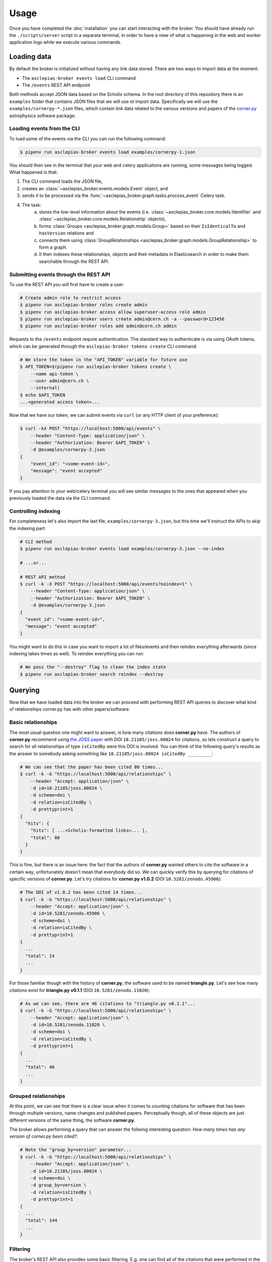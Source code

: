 ..
    Copyright (C) 2018 CERN.

    Asclepias Broker is free software; you can redistribute it and/or modify it
    under the terms of the MIT License; see LICENSE file for more details.

Usage
=====

Once you have completed the :doc:`installation` you can start interacting with
the broker. You should have already run the ``./scripts/server`` script in a
separate terminal, in order to have a view of what is happening in the web and
worker application logs while we execute various commands.

Loading data
------------

By default the broker is initialized without having any link data stored. There
are two ways to import data at the moment:

* The ``asclepias-broker events load`` CLI command
* The ``/events`` REST API endpoint

Both methods accept JSON data based on the Scholix schema. In the root
directory of this repository there is an ``examples`` folder that contains JSON
files that we will use ot import data. Specifically we will use the
``examples/cornerpy-*.json`` files, which contain link data related to the
various versions and papers of the `corner.py <https://corner.readthedocs.io>`_
astrophysics software package.

Loading events from the CLI
~~~~~~~~~~~~~~~~~~~~~~~~~~~

To load some of the events via the CLI you can run the following command:

.. code-block:: shell

    $ pipenv run asclepias-broker events load examples/cornerpy-1.json

You should then see in the terminal that your web and celery applications are
running, some messages being logged. What happened is that:

1. The CLI command loads the JSON file,
2. creates an :class:`~asclepias_broker.events.models.Event` object, and
3. sends it to be processed via the
   :func:`~asclepias_broker.graph.tasks.process_event` Celery task.
4. The task:
    a. stores the low-level information about the events (i.e.
       :class:`~asclepias_broker.core.models.Identifier` and
       :class:`~asclepias_broker.core.models.Relationship` objects),
    b. forms :class:`Groups <asclepias_broker.graph.models.Group>` based on
       their ``IsIdenticalTo`` and ``hasVersion`` relations and
    c. connects them using
       :class:`GroupRelationships <asclepias_broker.graph.models.GroupRelationship>`
       to form a graph.
    d. It then indexes these relationships, objects and their metadata in
       Elasticsearch in order to make them searchable through the REST API.

Submitting events through the REST API
~~~~~~~~~~~~~~~~~~~~~~~~~~~~~~~~~~~~~~

To use the REST API you will first have to create a user.

.. code-block:: shell

    # Create admin role to restrict access
    $ pipenv run asclepias-broker roles create admin
    $ pipenv run asclepias-broker access allow superuser-access role admin
    $ pipenv run asclepias-broker users create admin@cern.ch -a --password=123456
    $ pipenv run asclepias-broker roles add admin@cern.ch admin

Requests to the ``/events`` endpoint require authentication. The standard way
to authenticate is via using OAuth tokens, which can be generated through the
``asclepias-broker tokens create`` CLI command:

.. code-block:: shell

    # We store the token in the "API_TOKEN" variable for future use
    $ API_TOKEN=$(pipenv run asclepias-broker tokens create \
        --name api-token \
        --user admin@cern.ch \
        --internal)
    $ echo $API_TOKEN
    ...<generated access token>...

Now that we have our token, we can submit events via ``curl`` (or any HTTP
client of your preference):

.. code-block:: shell

    $ curl -kX POST "https://localhost:5000/api/events" \
        --header "Content-Type: application/json" \
        --header "Authorization: Bearer $API_TOKEN" \
        -d @examples/cornerpy-2.json
    {
        "event_id": "<some-event-id>",
        "message": "event accepted"
    }

If you pay attention to your web/celery terminal you will see similar messages
to the ones that appeared when you previously loaded the data via the CLI
command.

Controlling indexing
~~~~~~~~~~~~~~~~~~~~

For completeness let's also import the last file, ``examples/cornerpy-3.json``,
but this time we'll instruct the APIs to skip the indexing part:

.. code-block:: shell

    # CLI method
    $ pipenv run asclepias-broker events load examples/cornerpy-3.json --no-index

    # ...or...

    # REST API method
    $ curl -k -X POST "https://localhost:5000/api/events?noindex=1" \
        --header "Content-Type: application/json" \
        --header "Authorization: Bearer $API_TOKEN" \
        -d @examples/cornerpy-3.json
    {
      "event_id": "<some-event-id>",
      "message": "event accepted"
    }

You might want to do this in case you want to import a lot of files/events and
then reindex everything afterwards (since indexing takes times as well). To
reindex everything you can run:

.. code-block:: shell

    # We pass the "--destroy" flag to clean the index state
    $ pipenv run asclepias-broker search reindex --destroy

Querying
--------

Now that we have loaded data into the broker we can proceed with performing
REST API queries to discover what kind of relationships corner.py has with
other papers/software.

Basic relationships
~~~~~~~~~~~~~~~~~~~

The most usual question one might want to answer, is how many citations does
**corner.py** have. The authors of **corner.py** recommend using `the JOSS
paper <http://dx.doi.org/10.21105/joss.00024>`_ with DOI
``10.21105/joss.00024`` for citations, so lets construct a query to search for
all relationships of type ``isCitedBy`` were this DOI is involved. You can
think of the following query's results as the answer to somebody asking
something like ``10.21105/joss.00024 isCitedBy _________``:

.. code-block:: shell

    # We can see that the paper has been cited 80 times...
    $ curl -k -G "https://localhost:5000/api/relationships" \
        --header "Accept: application/json" \
        -d id=10.21105/joss.00024 \
        -d scheme=doi \
        -d relation=isCitedBy \
        -d prettyprint=1
    {
      "hits": {
        "hits": [ ...<Scholix-formatted links>... ],
        "total": 80
      }
    }

This is fine, but there is an issue here: the fact that the authors of
**corner.py** wanted others to cite the software in a certain way,
unfortunately doesn't mean that everybody did so. We can quickly verify this by
querying for citations of specific versions of **corner.py**. Let's try
citations for **corner.py v1.0.2** (DOI ``10.5281/zenodo.45906``):

.. code-block:: shell

    # The DOI of v1.0.2 has been cited 14 times...
    $ curl -k -G "https://localhost:5000/api/relationships" \
        --header "Accept: application/json" \
        -d id=10.5281/zenodo.45906 \
        -d scheme=doi \
        -d relation=isCitedBy \
        -d prettyprint=1
    {
      ...
      "total": 14
      ...
    }

For those familiar though with the history of **corner.py**, the software used
to be named **triangle.py**. Let's see how many citations exist for
**triangle.py v0.1.1** (DOI ``10.5281/zenodo.11020``):

.. code-block:: shell

    # As we can see, there are 46 citations to "triangle.py v0.1.1"...
    $ curl -k -G "https://localhost:5000/api/relationships" \
        --header "Accept: application/json" \
        -d id=10.5281/zenodo.11020 \
        -d scheme=doi \
        -d relation=isCitedBy \
        -d prettyprint=1
    {
      ...
      "total": 46
      ...
    }

Grouped relationships
~~~~~~~~~~~~~~~~~~~~~

At this point, we can see that there is a clear issue when it comes to counting
citations for software that has been through multiple versions, name changes
and published papers. Perceptually though, all of these objects are just
different versions of the same thing, the software **corner.py**.

The broker allows performing a query that can answer the follwing interesting
question: *How many times has any version of corner.py been cited?*:

.. code-block:: shell

    # Note the "group_by=version" parameter...
    $ curl -k -G "https://localhost:5000/api/relationships" \
        --header "Accept: application/json" \
        -d id=10.21105/joss.00024 \
        -d scheme=doi \
        -d group_by=version \
        -d relation=isCitedBy \
        -d prettyprint=1
    {
      ...
      "total": 144
      ...
    }

Filtering
~~~~~~~~~

The broker's REST API also provides some basic filtering. E.g. one can find
all of the citations that were performed in the year 2016:

.. code-block:: shell

    # Note the "from" and "to" parameters...
    $ curl -k -G "https://localhost:5000/api/relationships" \
        --header "Accept: application/json" \
        -d id=10.21105/joss.00024 \
        -d scheme=doi \
        -d group_by=version \
        -d relation=isCitedBy \
        -d from="2016-01-01" -d to="2016-12-31" \
        -d prettyprint=1
    {
      ...
      "total": 50
      ...
    }
